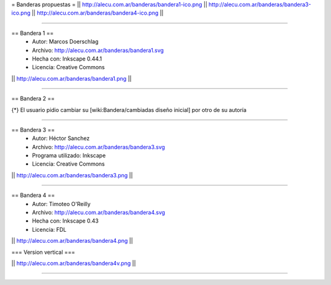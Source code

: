 = Banderas propuestas =
|| http://alecu.com.ar/banderas/bandera1-ico.png || http://alecu.com.ar/banderas/bandera3-ico.png || http://alecu.com.ar/banderas/bandera4-ico.png ||

----

== Bandera 1 ==
 * Autor: Marcos Doerschlag
 * Archivo: http://alecu.com.ar/banderas/bandera1.svg
 * Hecha con: Inkscape 0.44.1
 * Licencia: Creative Commons

|| http://alecu.com.ar/banderas/bandera1.png ||

----

== Bandera 2 ==

{*} El usuario pidio cambiar su [wiki:Bandera/cambiadas diseño inicial] por otro de su autoría

----

== Bandera 3 ==
 * Autor: Héctor Sanchez
 * Archivo: http://alecu.com.ar/banderas/bandera3.svg
 * Programa utilizado: Inkscape
 * Licencia: Creative Commons

|| http://alecu.com.ar/banderas/bandera3.png ||

----

== Bandera 4 ==
 * Autor: Timoteo O'Reilly
 * Archivo: http://alecu.com.ar/banderas/bandera4.svg
 * Hecha con: Inkscape 0.43
 * Licencia: FDL

|| http://alecu.com.ar/banderas/bandera4.png ||

=== Version vertical ===

|| http://alecu.com.ar/banderas/bandera4v.png ||

----
